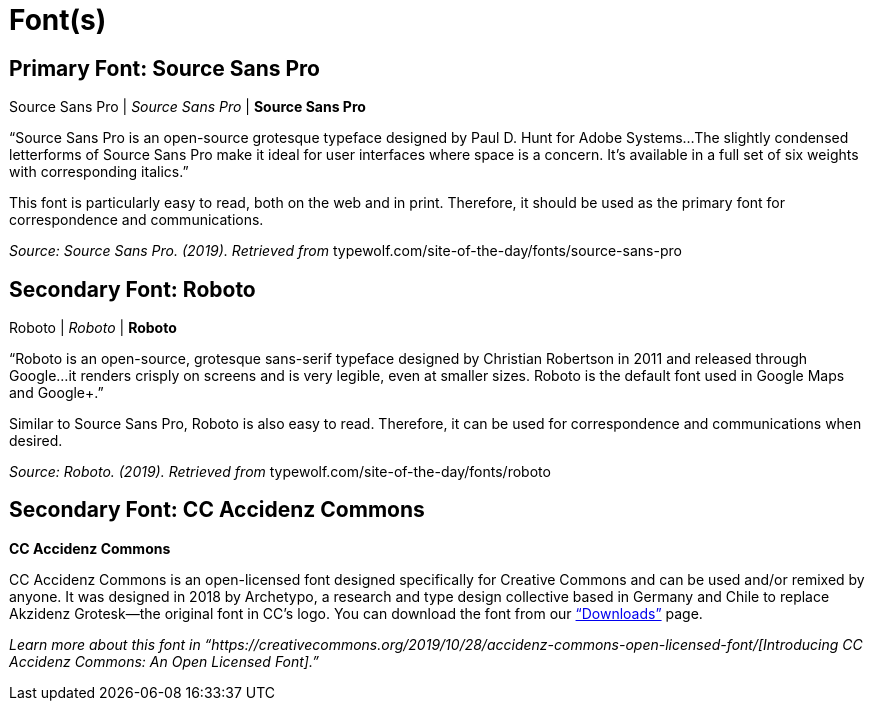 = Font(s)

== *Primary Font: Source Sans Pro*

Source Sans Pro | _Source Sans Pro_ | *Source Sans Pro*

“Source Sans Pro is an open-source grotesque typeface designed by Paul D. Hunt for Adobe Systems...The slightly condensed letterforms of Source Sans Pro make it ideal for user interfaces where space is a concern. It’s available in a full set of six weights with corresponding italics.”

This font is particularly easy to read, both on the web and in print. Therefore, it should be used as
the primary font for correspondence and communications.

_Source: Source Sans Pro. (2019). Retrieved from_ typewolf.com/site-of-the-day/fonts/source-sans-pro

== *Secondary Font: Roboto*

Roboto | _Roboto_ | *Roboto*

“Roboto is an open-source, grotesque sans-serif typeface designed by Christian Robertson in 2011 and released through Google...it renders crisply on screens and is very legible, even at smaller sizes. Roboto is the default font used in Google Maps and Google+.”

Similar to Source Sans Pro, Roboto is also easy to read. Therefore, it can be used for correspondence and communications when desired.

_Source: Roboto. (2019). Retrieved from_ typewolf.com/site-of-the-day/fonts/roboto

== *Secondary Font: CC Accidenz Commons*

*CC Accidenz Commons*

CC Accidenz Commons is an open-licensed font designed specifically for Creative Commons and can be used and/or remixed by anyone. It was designed in 2018 by Archetypo, a research and type design collective based in Germany and Chile to replace Akzidenz Grotesk—the original font in CC’s logo. You can download the font from our https://creativecommons.org/about/downloads/[“Downloads”] page.

_Learn more about this font in “https://creativecommons.org/2019/10/28/accidenz-commons-open-licensed-font/[Introducing CC Accidenz Commons: An Open Licensed Font].”_
